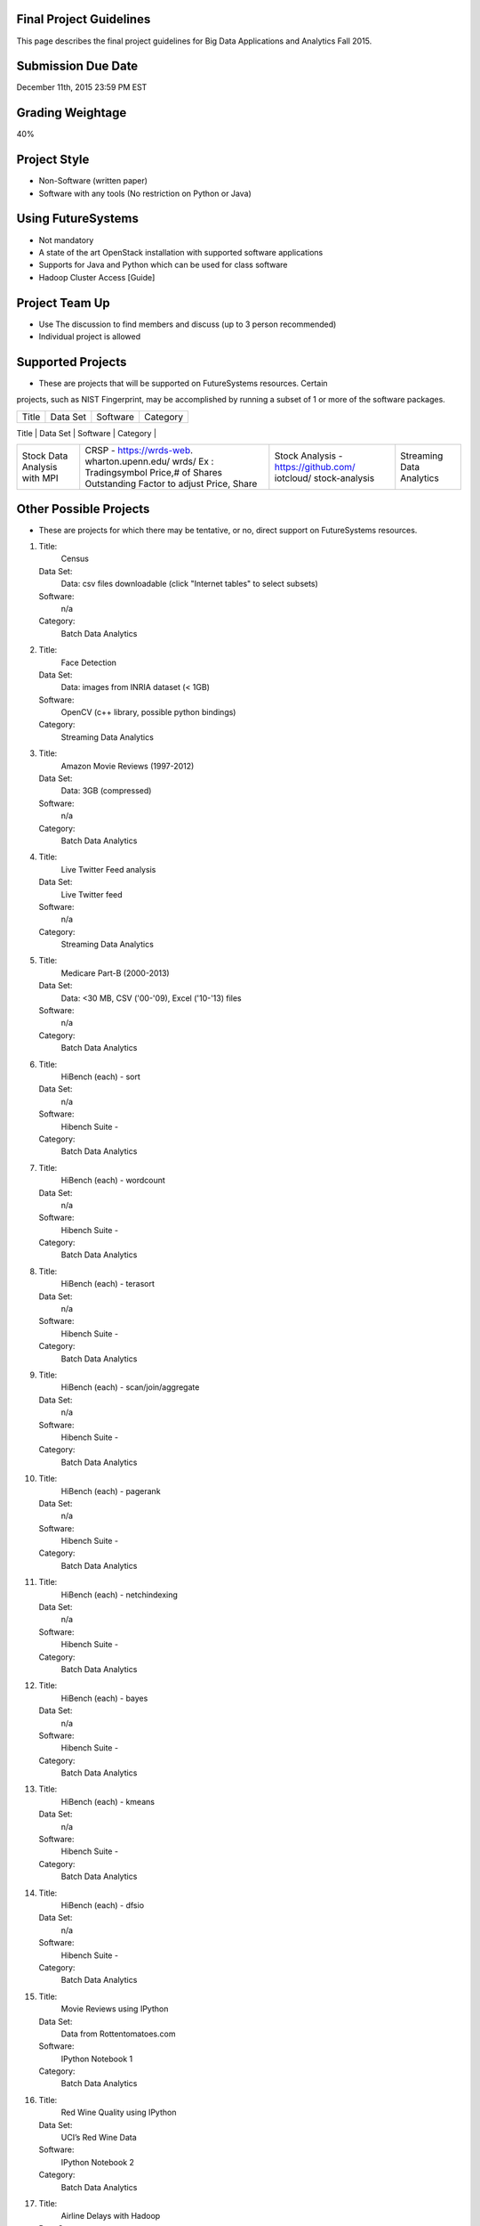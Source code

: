 
Final Project Guidelines
------------------------

This page describes the final project guidelines for Big Data Applications and
Analytics Fall 2015.

Submission Due Date
------------------------

December 11th, 2015 23:59 PM EST

Grading Weightage
------------------------
40%

Project Style
------------------------
* Non-Software (written paper)
* Software with any tools (No restriction on Python or Java)

Using FutureSystems
------------------------
* Not mandatory
* A state of the art OpenStack installation with supported software applications
* Supports for Java and Python which can be used for class software
* Hadoop Cluster Access [Guide]

Project Team Up
------------------------

* Use The discussion to find members and discuss (up to 3 person recommended)
* Individual project is allowed

Supported Projects
------------------------
* These are projects that will be supported on FutureSystems resources. Certain
projects, such as NIST Fingerprint, may be accomplished by running a subset of 1
or more of the software packages.


+--------------------+--------------------+---------------------+--------------------------------+
|  Title             |     Data Set       |     Software        |          Category              |
+--------------------+--------------------+---------------------+--------------------------------+
| NIST Fingerprint   |NIST Special        |NIST Biometric Image |    Batch Data Analytics        |
| A subset of:       |Database 27A [4GB]  |Software (NBIS) v5.0 |                                |
|  * NFIQ            |http://www.nist.gov/|[userguide]          |                                |
|  * PCASYS          |itl/iad/ig/sd27a.cfm|http://www.nist.gov/ |                                |
|  * MINDTCT         |                    |customcf/get_pdf.cfm |                                |
|  * BOZORTH3        |                    |?pub_id=51097        |                                |
|  * NFSEG           |                    |                     |                                |
|  * SIVV            |                    |                     |                                |


+--------------------+--------------------+---------------------+--------------------------------+
| HadoopBenchmark -  |  Teragen           |hadoop-examples.jar  |    Batch Data Analytics        |
| TeraSort Suite     |                    |                     |                                |


+--------------------+--------------------+---------------------+--------------------------------+
| HadoopBenchmark -  |                    |hadoop-mapreduce-job |    Batch Data Analytics        |
| DFSIO              |                    |client               |                                |
| (HDFS Performance) |                    |                     |                                |


+--------------------+--------------------+---------------------+--------------------------------+
| HadoopBenchmark -  |                    |hadoop-mapreduce-job |    Batch Data Analytics        |
| NNBench            |                    |client               |                                |
| NameNodePerformance|                    |                     |                                |


+--------------------+--------------------+---------------------+--------------------------------+
| HadoopBenchmark -  |                    |src/test/org/apache/ |    Batch Data Analytics        |
| NNBench            |                    |hadoop/mapred/MRBench|                                |
| NameNodePerformance|                    |.java                |                                |


+--------------------+--------------------+---------------------+--------------------------------+
| Stock Data Analysis| CRSP -             | Stock Analysis -    |    Streaming Data Analytics    |
| with MPI           | https://wrds-web.  | https://github.com/ |                                |
|                    | wharton.upenn.edu/ | iotcloud/           |                                |
|                    | wrds/              | stock-analysis      |                                |
|                    | Ex : Tradingsymbol |                     |                                |
|                    | Price,# of Shares  |                     |                                |
|                    | Outstanding Factor |                     |                                |
|                    | to adjust Price,   |                     |                                |
|                    | Share              |                     |                                |
+--------------------+--------------------+---------------------+--------------------------------+


Other Possible Projects
------------------------

* These are projects for which there may be tentative, or no, direct support on FutureSystems resources.

1.  Title:
      Census
    Data Set:
      Data: csv files downloadable (click "Internet tables" to select subsets)
    Software:
      n/a
    Category:
      Batch Data Analytics

2.  Title:
      Face Detection
    Data Set:
      Data: images from INRIA dataset (< 1GB)
    Software:
      OpenCV (c++ library, possible python bindings)
    Category:
      Streaming Data Analytics

3.  Title:
      Amazon Movie Reviews (1997-2012)
    Data Set:
      Data: 3GB (compressed)
    Software:
      n/a
    Category:
      Batch Data Analytics

4.  Title:
      Live Twitter Feed analysis
    Data Set:
      Live Twitter feed
    Software:
      n/a
    Category:
      Streaming Data Analytics

5.  Title:
      Medicare Part-B (2000-2013)
    Data Set:
      Data: <30 MB, CSV ('00-'09), Excel ('10-'13) files
    Software:
      n/a
    Category:
      Batch Data Analytics

6.  Title:
      HiBench (each) - sort
    Data Set:
      n/a
    Software:
      Hibench Suite -
    Category:
      Batch Data Analytics

7.  Title:
      HiBench (each) - wordcount
    Data Set:
      n/a
    Software:
      Hibench Suite -
    Category:
      Batch Data Analytics

8.  Title:
      HiBench (each) - terasort
    Data Set:
      n/a
    Software:
      Hibench Suite -
    Category:
      Batch Data Analytics

9.  Title:
      HiBench (each) - scan/join/aggregate
    Data Set:
      n/a
    Software:
      Hibench Suite -
    Category:
      Batch Data Analytics


10. Title:
      HiBench (each) - pagerank
    Data Set:
      n/a
    Software:
      Hibench Suite -
    Category:
      Batch Data Analytics

11. Title:
      HiBench (each) - netchindexing
    Data Set:
      n/a
    Software:
      Hibench Suite -
    Category:
      Batch Data Analytics

12. Title:
      HiBench (each) - bayes
    Data Set:
      n/a
    Software:
      Hibench Suite -
    Category:
      Batch Data Analytics

13. Title:
      HiBench (each) - kmeans
    Data Set:
      n/a
    Software:
      Hibench Suite -
    Category:
      Batch Data Analytics


14. Title:
      HiBench (each) - dfsio
    Data Set:
      n/a
    Software:
      Hibench Suite -
    Category:
      Batch Data Analytics

15. Title:
      Movie Reviews using IPython
    Data Set:
      Data from Rottentomatoes.com
    Software:
      IPython Notebook 1
    Category:
      Batch Data Analytics

16. Title:
      Red Wine Quality using IPython
    Data Set:
      UCI’s Red Wine Data
    Software:
      IPython Notebook 2
    Category:
      Batch Data Analytics

17. Title:
      Airline Delays with Hadoop
    Data Set:
      Airline Delay Dataset 2007, 2008
    Software:
      IPython Notebook 3
    Category:
      Batch Data Analytics

18. Title:
      BigBench
    Data Set:
      n/a
    Software:
      Big Data Benchmark for BigBench
    Category:
      Batch Data Analytics

19. Title:
      Drug-Drug interactions on Twitter
    Data Set:
      Live Twitter Data
    Software:
      drug-drug-interaction
    Category:
      Streaming Data Analytics

20. Title:
      Genome sequence data
    Data Set:
      .cfa sample data (unstructured text file) [link]
    Software:
      SAND
    Category:
      Batch Data Analytics


Your Own Projects
------------------
You have an option to create your own project with your idea. You can use Python, Java, R, or other
languages that you prefer. The size or the domain of your datasets is open as long as they can be
handled and reproduced by course instructors.


Non-Software Projects
----------------------
If you have selected non-software projects, you or your team can develop your project without software
development or applications. Use examples given below to choose a project. You can follow one of these
examples or choose your own.

1.  Title:
     Survey HPC-ABDS
    Description:
     Several topics such as review level 17 (orchestration), Compare level 6 (DevOps)
     and level 15B (PaaS Frameworks) and level 17
    Reference:
     http://hpc-abds.org/kaleidoscope/

2.  Title:
     Review of Recommender Systems: Technology & Applications
    Description:
     Define classification of information filtering system with current technologies
     and applications

3.  Title:
     Review of Big Data in BioInformatics
    Description:
     Find current challenges and understand state of bioinformatics solutions for big
     data including analytics, security and privacy.


4.  Title:
     Review of Data Visualization including High Dimensional Data
    Description:
     Explore data mining methods for knowledge  discovery with data visualization tools.
     Example : D3.js, matplotlib

5.  Title:
     Design of NoSQL database for a specialized application
    Description:
     Explore design of databases for big data including HBase, MongoDB, etc.


Project Proposal
------------------

Please submit your project proposal to IU Canvas. The submission format is in a file (either txt,
Adobe PDF, or MS word). A project proposal is typically 1-2 pages long and should contain in the
description section:

* The nature of the project and its context
* The technologies used
* Any proprietary issues
* Specific aims you intent to complete
* A list of intended deliverables (artifacts produced)

Sample Proposal Template
--------------------------

+------------------------------------------------------------------------------------------------------+
|                                                                                                      |
|  Title: This is my title                                                                             |
|                                                                                                      |
|  Team: (YOU CAN HAVE UP TO 3 PEOPLE IN A TEAM, IF YOU WANT MORE, PLEASE                              |
|         BE SURE TO CONTACT US)                                                                       |
|                                                                                                      |
|     Fullname        e-mail  github (if available) username portalname                                |
|                                                                                                      |
|                                                                                                      |
|  Description:                                                                                        |
|                                                                                                      |
|       Put here your description                                                                      |
|                                                                                                      |
|                                                                                                      |
|  Artifacts:                                                                                          |
|                                                                                                      |
|       Put here a list of artifacts that you will create (this can be                                 |
|       filled out at a later time                                                                     |
|                                                                                                      |
|       Examples are: A Survey Paper, a github, screenshots, ...                                       |
|                                                                                                      |
+------------------------------------------------------------------------------------------------------+


Submission
-----------
* Report
  * Submit to IU Canvas (https://canvas.iu.edu)
  * Times Roman 12 point – spacing 1.1
  * Figures can be included
  * Proper citations must be included
  * Software project: 4 - 6 pages
  * Non-software project:
    * 9 pages - individuals
    * 14 pages 2 person team
    * 18 pages 3 person team
  * Content Rules
    * Material may be taken from other sources but that must amount to at most 25% of paper and must be cited
    * Figures may be used
    * Topic: should be close to what you proposed. Please contact Dr. Fox or bdaacoursehelp@googlegroups.com
      if you change significantly topic. Also inform bdaacoursehelp@googlegroups.com if you change teaming.
      These changes are allowed; We just need to know/review
    * The level should be similar to a publishable paper or technical report



* Source Code (if available)
  * Submit to a team project repository at GitHub (https://github.com/futuresystems-courses)
    * Get permission by email to bdaacoursehelp@googlegroups.com
  * README file
    * Required with
      * Instruction of Installation and execution
      * List of data source
* Snapshot of VM Image (if necessary)
  * Making a snapshot is available
  [FutureSystems guide] - http://cloudmesh.github.io/introduction_to_cloud_computing/iaas/openstack.html#make-a-snapshot-of-an-instance
  [OpenStack doc] - http://docs.openstack.org/openstack-ops/content/snapshots.html

Contacts
---------

* bdaacoursehelp@googlegroups.com



FutureSystems Information (being updated as of 10/16/2015)
----------------------------------------------------------

* News
  * Hadoop Cluster MR v2 is ready (10-16-2015)

* Requirements
  * Portal account
  * ssh key registration
* Login Node (OpenStack Kilo)
  * 149.165.159.122
  * e.g. ssh [portal user id]@149.165.159.122
* Hadoop Cluster
  * 149.165.159.122
* Available Images
  * NIST-NBIS
  * Stock Analysis with MPI
  * Drug-Drug Interactions with Twitter

* UserGuide (TBD)
  * Access to Kilo
  * Use of Hadoop Cluster [link] - http://bdaafall2015.readthedocs.org/en/latest/HadoopClusterAccess.html
  * Running Hadoop Benchmark
    * TeraSort [link] - http://bdaafall2015.readthedocs.org/en/latest/SoftwareProjects.html
    * DFSIO
    * NNBench
    * MRBench
  * NIST NBIS
  * Stock Analysis with MPI
  * Drug-Drug Interaction with Twitter



Project Information (being updated as of 10/16/2015)
----------------------------------------------------

* NIST
  * NFIQ: NIST Fingerprint Image Quality (NFIQ): Tabassi, Elham, C. Wilson, and C. Watson.
    "Nist fingerprint image quality."NIST Res. Rep. NISTIR7151 (2004)
    [pdf] - http://biometrics.nist.gov/cs_links/standard/archived/workshops/workshop1/presentations/Tabassi-Image-Quality.pdf
  * PCASYS: Fingerprint Pattern Classification: Candela, G. T., et al. "PCASYS-A pattern-level
    classification automation system for fingerprints." NIST technical report NISTIR 5647 (1995).
    [pdf] - http://www.nist.gov/manuscript-publication-search.cfm?pub_id=900754
  * MINDTCT
  * BOZORTH3
  * NFSEG
  * SIVV [pdf] - http://www.nist.gov/manuscript-publication-search.cfm?pub_id=903078
